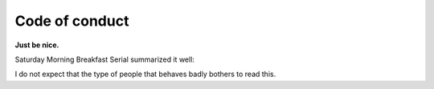 
Code of conduct
===============================

**Just be nice.**

Saturday Morning Breakfast Serial summarized it well:

.. image:: https://www.smbc-comics.com/comics/20090727.gif
   :target: https://www.smbc-comics.com/comic/2009-07-27

I do not expect that the type of people that behaves badly bothers to read this.


